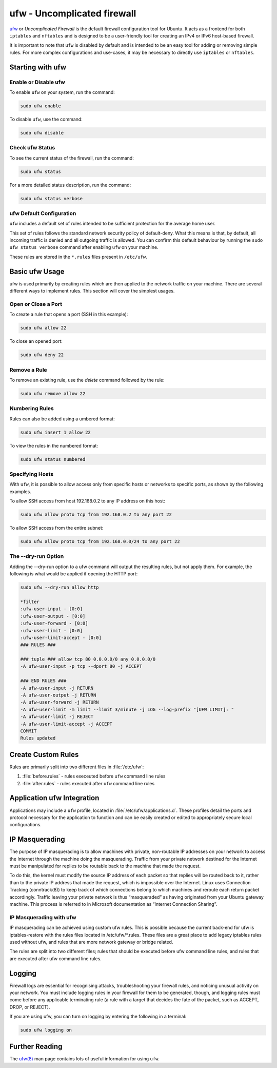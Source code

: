 ufw - Uncomplicated firewall
============================

`ufw <https://help.ubuntu.com/community/UFW>`_ or `Uncomplicated Firewall` is the default firewall configuration tool for Ubuntu. It acts as a frontend for both ``iptables`` and ``nftables`` and is designed to be a user-friendly tool for creating an IPv4 or IPv6 host-based firewall.

It is important to note that ``ufw`` is disabled by default and is intended to be an easy tool for adding or removing simple rules. For more complex configurations and use-cases, it may be necessary to directly use ``iptables`` or ``nftables``.

Starting with ufw
-----------------

Enable or Disable ufw
~~~~~~~~~~~~~~~~~~~~~
To enable ``ufw`` on your system, run the command:

.. code-block:: bash
    
    sudo ufw enable
    
To disable ``ufw``, use the command:

.. code-block:: bash

    sudo ufw disable

Check ufw Status
~~~~~~~~~~~~~~~~

To see the current status of the firewall, run the command:

.. code-block:: bash

    sudo ufw status
    
For a more detailed status description, run the command:

.. code-block:: bash

    sudo ufw status verbose


ufw Default Configuration
~~~~~~~~~~~~~~~~~~~~~~~~~

``ufw`` includes a default set of rules intended to be sufficient protection for the average home user. 

This set of rules follows the standard network security policy of default-deny. 
What this means is that, by default, all incoming traffic is denied and all outgoing traffic is allowed. 
You can confirm this default behaviour by running the ``sudo ufw status verbose`` command after enabling ``ufw`` on your machine.

These rules are stored in the ``*.rules`` files present in ``/etc/ufw``.


Basic ufw Usage
---------------

ufw is used primarily by creating rules which are then applied to the network traffic on your machine. 
There are several different ways to implement rules. This section will cover the simplest usages. 

Open or Close a Port 
~~~~~~~~~~~~~~~~~~~~

To create a rule that opens a port (SSH in this example):

.. code-block:: bash
    
    sudo ufw allow 22
    
To close an opened port:

.. code-block:: bash

    sudo ufw deny 22

Remove a Rule
~~~~~~~~~~~~~

To remove an existing rule, use the `delete` command followed by the rule:

.. code-block:: bash
    
    sudo ufw remove allow 22


Numbering Rules
~~~~~~~~~~~~~~~

Rules can also be added using a umbered format:

.. code-block:: bash

    sudo ufw insert 1 allow 22

To view the rules in the numbered format:

.. code-block:: bash

    sudo ufw status numbered

Specifying Hosts
~~~~~~~~~~~~~~~~
With ``ufw``, it is possible to allow access only from specific hosts or networks to specific ports, as shown by the following examples.

To allow SSH access from host 192.168.0.2 to any IP address on this host:

.. code-block:: bash

    sudo ufw allow proto tcp from 192.168.0.2 to any port 22

To allow SSH access from the entire subnet:

.. code-block:: bash

        sudo ufw allow proto tcp from 192.168.0.0/24 to any port 22


The --dry-run Option
~~~~~~~~~~~~~~~~~~~~

Adding the --dry-run option to a ufw command will output the resulting rules, but not apply them. For example, the following is what would be applied if opening the HTTP port:

.. code-block:: bash

    sudo ufw --dry-run allow http

    *filter
    :ufw-user-input - [0:0]
    :ufw-user-output - [0:0]
    :ufw-user-forward - [0:0]
    :ufw-user-limit - [0:0]
    :ufw-user-limit-accept - [0:0]
    ### RULES ###

    ### tuple ### allow tcp 80 0.0.0.0/0 any 0.0.0.0/0
    -A ufw-user-input -p tcp --dport 80 -j ACCEPT

    ### END RULES ###
    -A ufw-user-input -j RETURN
    -A ufw-user-output -j RETURN
    -A ufw-user-forward -j RETURN
    -A ufw-user-limit -m limit --limit 3/minute -j LOG --log-prefix "[UFW LIMIT]: "
    -A ufw-user-limit -j REJECT
    -A ufw-user-limit-accept -j ACCEPT
    COMMIT
    Rules updated

Create Custom Rules
-------------------

Rules are primarily split into two different files in :file:`/etc/ufw`:

#. :file:`before.rules` - rules execeuted before ``ufw`` command line rules
#. :file:`after.rules` - rules executed after ``ufw`` command line rules


Application ufw Integration
---------------------------

Applications may include a ``ufw`` profile, located in :file:`/etc/ufw/applications.d`. These profiles detail the ports and protocol necessary for the application to function and can be easily created or edited to appropriately secure local configurations.


IP Masquerading
---------------

The purpose of IP masquerading is to allow machines with private, non-routable IP addresses on your network to access the Internet through the machine doing the masquerading. Traffic from your private network destined for the Internet must be manipulated for replies to be routable back to the machine that made the request.

To do this, the kernel must modify the source IP address of each packet so that replies will be routed back to it, rather than to the private IP address that made the request, which is impossible over the Internet. Linux uses Connection Tracking (conntrack(8)) to keep track of which connections belong to which machines and reroute each return packet accordingly. Traffic leaving your private network is thus “masqueraded” as having originated from your Ubuntu gateway machine. This process is referred to in Microsoft documentation as “Internet Connection Sharing”.


IP Masquerading with ufw
~~~~~~~~~~~~~~~~~~~~~~~~

IP masquerading can be achieved using custom ufw rules. This is possible because the current back-end for ufw is iptables-restore with the rules files located in /etc/ufw/*.rules. These files are a great place to add legacy iptables rules used without ufw, and rules that are more network gateway or bridge related.

The rules are split into two different files; rules that should be executed before ufw command line rules, and rules that are executed after ufw command line rules.


Logging
-------

Firewall logs are essential for recognising attacks, troubleshooting your firewall rules, and noticing unusual activity on your network. You must include logging rules in your firewall for them to be generated, though, and logging rules must come before any applicable terminating rule (a rule with a target that decides the fate of the packet, such as ACCEPT, DROP, or REJECT).

If you are using ufw, you can turn on logging by entering the following in a terminal:

.. code-block:: bash

    sudo ufw logging on


Further Reading
---------------

The `ufw(8) <https://manpages.ubuntu.com/manpages/noble/en/man8/ufw.8.html>`_ man page contains lots of useful information for using ``ufw``.